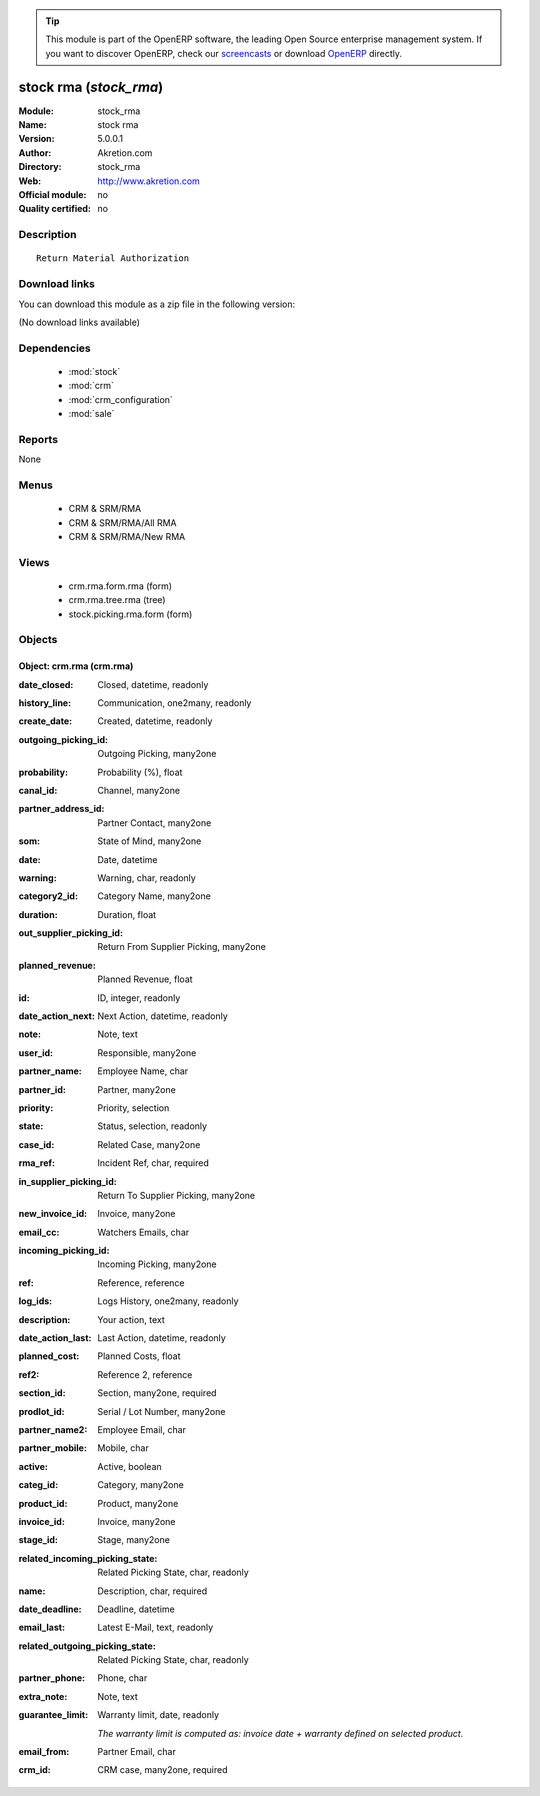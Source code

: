 
.. module:: stock_rma
    :synopsis: stock rma 
    :noindex:
.. 

.. raw:: html

      <br />
    <link rel="stylesheet" href="../_static/hide_objects_in_sidebar.css" type="text/css" />

.. tip:: This module is part of the OpenERP software, the leading Open Source 
  enterprise management system. If you want to discover OpenERP, check our 
  `screencasts <http://openerp.tv>`_ or download 
  `OpenERP <http://openerp.com>`_ directly.

.. raw:: html

    <div class="js-kit-rating" title="" permalink="" standalone="yes" path="/stock_rma"></div>
    <script src="http://js-kit.com/ratings.js"></script>

stock rma (*stock_rma*)
=======================
:Module: stock_rma
:Name: stock rma
:Version: 5.0.0.1
:Author: Akretion.com
:Directory: stock_rma
:Web: http://www.akretion.com
:Official module: no
:Quality certified: no

Description
-----------

::

  Return Material Authorization

Download links
--------------

You can download this module as a zip file in the following version:

(No download links available)


Dependencies
------------

 * :mod:`stock`
 * :mod:`crm`
 * :mod:`crm_configuration`
 * :mod:`sale`

Reports
-------

None


Menus
-------

 * CRM & SRM/RMA
 * CRM & SRM/RMA/All RMA
 * CRM & SRM/RMA/New RMA

Views
-----

 * crm.rma.form.rma (form)
 * crm.rma.tree.rma (tree)
 * stock.picking.rma.form (form)


Objects
-------

Object: crm.rma (crm.rma)
#########################



:date_closed: Closed, datetime, readonly





:history_line: Communication, one2many, readonly





:create_date: Created, datetime, readonly





:outgoing_picking_id: Outgoing Picking, many2one





:probability: Probability (%), float





:canal_id: Channel, many2one





:partner_address_id: Partner Contact, many2one





:som: State of Mind, many2one





:date: Date, datetime





:warning: Warning, char, readonly





:category2_id: Category Name, many2one





:duration: Duration, float





:out_supplier_picking_id: Return From Supplier Picking, many2one





:planned_revenue: Planned Revenue, float





:id: ID, integer, readonly





:date_action_next: Next Action, datetime, readonly





:note: Note, text





:user_id: Responsible, many2one





:partner_name: Employee Name, char





:partner_id: Partner, many2one





:priority: Priority, selection





:state: Status, selection, readonly





:case_id: Related Case, many2one





:rma_ref: Incident Ref, char, required





:in_supplier_picking_id: Return To Supplier Picking, many2one





:new_invoice_id: Invoice, many2one





:email_cc: Watchers Emails, char





:incoming_picking_id: Incoming Picking, many2one





:ref: Reference, reference





:log_ids: Logs History, one2many, readonly





:description: Your action, text





:date_action_last: Last Action, datetime, readonly





:planned_cost: Planned Costs, float





:ref2: Reference 2, reference





:section_id: Section, many2one, required





:prodlot_id: Serial / Lot Number, many2one





:partner_name2: Employee Email, char





:partner_mobile: Mobile, char





:active: Active, boolean





:categ_id: Category, many2one





:product_id: Product, many2one





:invoice_id: Invoice, many2one





:stage_id: Stage, many2one





:related_incoming_picking_state: Related Picking State, char, readonly





:name: Description, char, required





:date_deadline: Deadline, datetime





:email_last: Latest E-Mail, text, readonly





:related_outgoing_picking_state: Related Picking State, char, readonly





:partner_phone: Phone, char





:extra_note: Note, text





:guarantee_limit: Warranty limit, date, readonly

    *The warranty limit is computed as: invoice date + warranty defined on selected product.*



:email_from: Partner Email, char





:crm_id: CRM case, many2one, required


